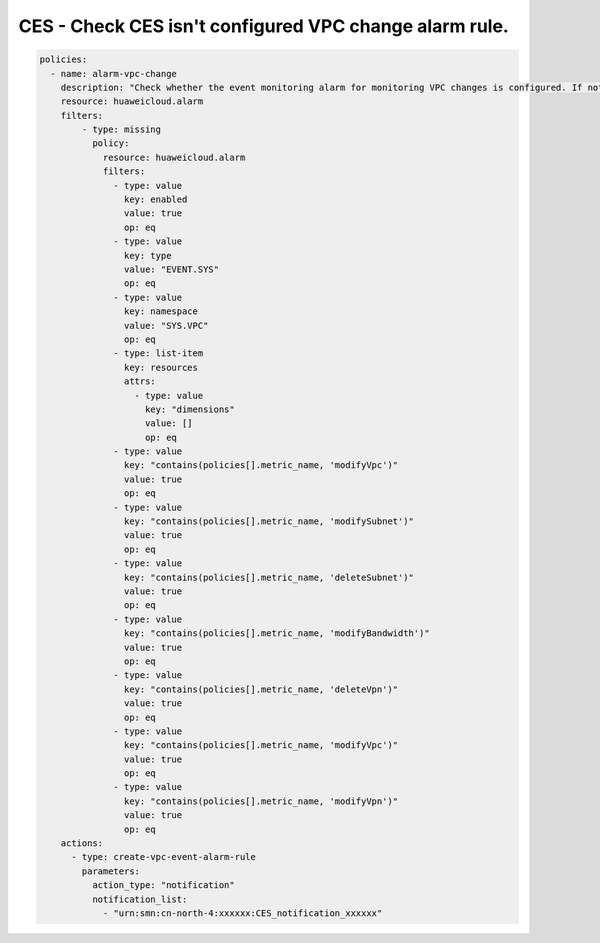 CES - Check CES isn't configured VPC change alarm rule.
========================

.. code-block:: yaml

    policies:
      - name: alarm-vpc-change
        description: "Check whether the event monitoring alarm for monitoring VPC changes is configured. If not, create the corresponding alarm."
        resource: huaweicloud.alarm
        filters:
            - type: missing
              policy:
                resource: huaweicloud.alarm
                filters:
                  - type: value
                    key: enabled
                    value: true
                    op: eq
                  - type: value
                    key: type
                    value: "EVENT.SYS"
                    op: eq
                  - type: value
                    key: namespace
                    value: "SYS.VPC"
                    op: eq
                  - type: list-item
                    key: resources
                    attrs:
                      - type: value
                        key: "dimensions"
                        value: []
                        op: eq
                  - type: value
                    key: "contains(policies[].metric_name, 'modifyVpc')"
                    value: true
                    op: eq
                  - type: value
                    key: "contains(policies[].metric_name, 'modifySubnet')"
                    value: true
                    op: eq
                  - type: value
                    key: "contains(policies[].metric_name, 'deleteSubnet')"
                    value: true
                    op: eq
                  - type: value
                    key: "contains(policies[].metric_name, 'modifyBandwidth')"
                    value: true
                    op: eq
                  - type: value
                    key: "contains(policies[].metric_name, 'deleteVpn')"
                    value: true
                    op: eq
                  - type: value
                    key: "contains(policies[].metric_name, 'modifyVpc')"
                    value: true
                    op: eq
                  - type: value
                    key: "contains(policies[].metric_name, 'modifyVpn')"
                    value: true
                    op: eq
        actions:
          - type: create-vpc-event-alarm-rule
            parameters:
              action_type: "notification"
              notification_list:
                - "urn:smn:cn-north-4:xxxxxx:CES_notification_xxxxxx"

